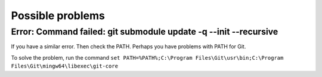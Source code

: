 ================================
Possible problems
================================

******************************************************************
Error: Command failed: git submodule update -q --init --recursive
******************************************************************

.. attribute:: OS Windows

If you have a similar error. Then check the PATH. Perhaps you have problems with PATH for Git.

To solve the problem, run the command ``set PATH=%PATH%;C:\Program Files\Git\usr\bin;C:\Program Files\Git\mingw64\libexec\git-core``
